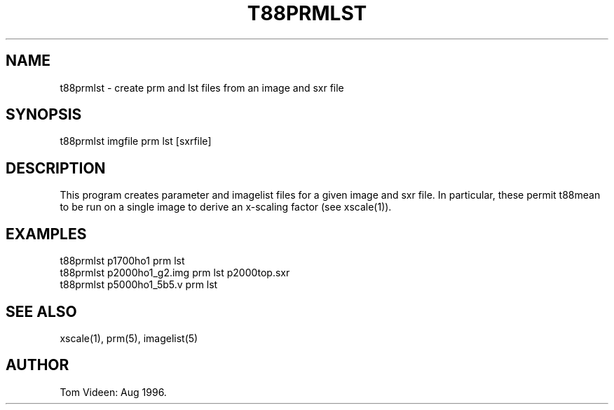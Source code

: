 .TH T88PRMLST 1 "30-Aug-96" "Neuroimaging Lab"
.SH NAME
t88prmlst - create prm and lst files from an image and sxr file

.SH SYNOPSIS
t88prmlst imgfile prm lst [sxrfile]

.SH DESCRIPTION
This program creates parameter and imagelist files for a given
image and sxr file.  In particular, these permit t88mean to be
run on a single image to derive an x-scaling factor (see xscale(1)).

.SH EXAMPLES 
.nf
t88prmlst p1700ho1 prm lst
t88prmlst p2000ho1_g2.img prm lst p2000top.sxr
t88prmlst p5000ho1_5b5.v prm lst

.SH SEE ALSO

xscale(1), prm(5), imagelist(5)
.SH AUTHOR

Tom Videen: Aug 1996.
